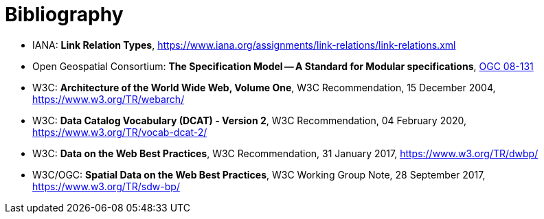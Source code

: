[appendix]
:appendix-caption: Annex
[[Bibliography]]
= Bibliography

* [[link-relations]] IANA: **Link Relation Types**, https://www.iana.org/assignments/link-relations/link-relations.xml
* [[ogc08-131]] Open Geospatial Consortium: **The Specification Model -- A Standard for Modular specifications**, https://portal.opengeospatial.org/files/?artifact_id=34762[OGC 08-131]
* [[WEBARCH]] W3C: **Architecture of the World Wide Web, Volume One**, W3C Recommendation, 15 December 2004, https://www.w3.org/TR/webarch/
* [[DCAT]] W3C: **Data Catalog Vocabulary (DCAT) - Version 2**, W3C Recommendation, 04 February 2020, https://www.w3.org/TR/vocab-dcat-2/
* [[DWBP]] W3C: **Data on the Web Best Practices**, W3C Recommendation, 31 January 2017, https://www.w3.org/TR/dwbp/
* [[SDWBP]] W3C/OGC: **Spatial Data on the Web Best Practices**, W3C Working Group Note, 28 September 2017, https://www.w3.org/TR/sdw-bp/
